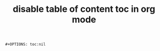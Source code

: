 :PROPERTIES:
:ID:       4a148e20-39c4-4d52-8fca-d190f0c550e9
:END:
#+title: disable table of content toc in org mode
#+filetags: :org:how_to:

#+begin_src elisp
#+OPTIONS: toc:nil
#+end_src
